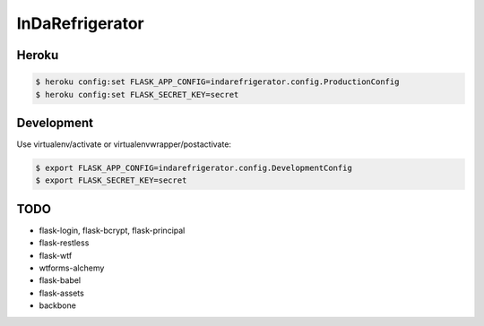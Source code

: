 InDaRefrigerator
================


Heroku
------

.. code-block:: bash

    $ heroku config:set FLASK_APP_CONFIG=indarefrigerator.config.ProductionConfig
    $ heroku config:set FLASK_SECRET_KEY=secret


Development
-----------

Use virtualenv/activate or virtualenvwrapper/postactivate:

.. code-block:: bash

    $ export FLASK_APP_CONFIG=indarefrigerator.config.DevelopmentConfig
    $ export FLASK_SECRET_KEY=secret


TODO
----

* flask-login, flask-bcrypt, flask-principal
* flask-restless
* flask-wtf
* wtforms-alchemy
* flask-babel
* flask-assets

* backbone
